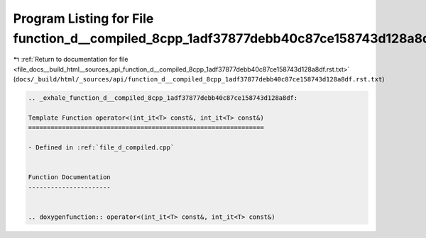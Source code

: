 
.. _program_listing_file_docs__build_html__sources_api_function_d__compiled_8cpp_1adf37877debb40c87ce158743d128a8df.rst.txt:

Program Listing for File function_d__compiled_8cpp_1adf37877debb40c87ce158743d128a8df.rst.txt
=============================================================================================

|exhale_lsh| :ref:`Return to documentation for file <file_docs__build_html__sources_api_function_d__compiled_8cpp_1adf37877debb40c87ce158743d128a8df.rst.txt>` (``docs/_build/html/_sources/api/function_d__compiled_8cpp_1adf37877debb40c87ce158743d128a8df.rst.txt``)

.. |exhale_lsh| unicode:: U+021B0 .. UPWARDS ARROW WITH TIP LEFTWARDS

.. code-block:: cpp

   .. _exhale_function_d__compiled_8cpp_1adf37877debb40c87ce158743d128a8df:
   
   Template Function operator<(int_it<T> const&, int_it<T> const&)
   ===============================================================
   
   - Defined in :ref:`file_d_compiled.cpp`
   
   
   Function Documentation
   ----------------------
   
   
   .. doxygenfunction:: operator<(int_it<T> const&, int_it<T> const&)
